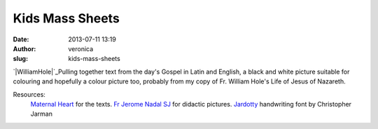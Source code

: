 Kids Mass Sheets
################
:date: 2013-07-11 13:19
:author: veronica
:slug: kids-mass-sheets

`|WilliamHole|`_\ Pulling together text from the day's Gospel in Latin
and English, a black and white picture suitable for colouring and
hopefully a colour picture too, probably from my copy of Fr. William
Hole's Life of Jesus of Nazareth.

Resources:
 `Maternal Heart`_ for the texts.
 `Fr Jerome Nadal SJ`_ for didactic pictures.
 `Jardotty`_ handwriting font by Christopher Jarman

.. _|image1|: http://www.williamhole.co.uk/
.. _Maternal Heart: http://maternalheart.org
.. _Fr Jerome Nadal SJ: http://catholic-resources.org/Art/Nadal.htm
.. _Jardotty: http://www.fontspace.com/christopher-jarman

.. |WilliamHole| image:: http://brandt.id.au/wp-content/uploads/2013/06/WilliamHole-228x300.jpg
.. |image1| image:: http://brandt.id.au/wp-content/uploads/2013/06/WilliamHole-228x300.jpg
